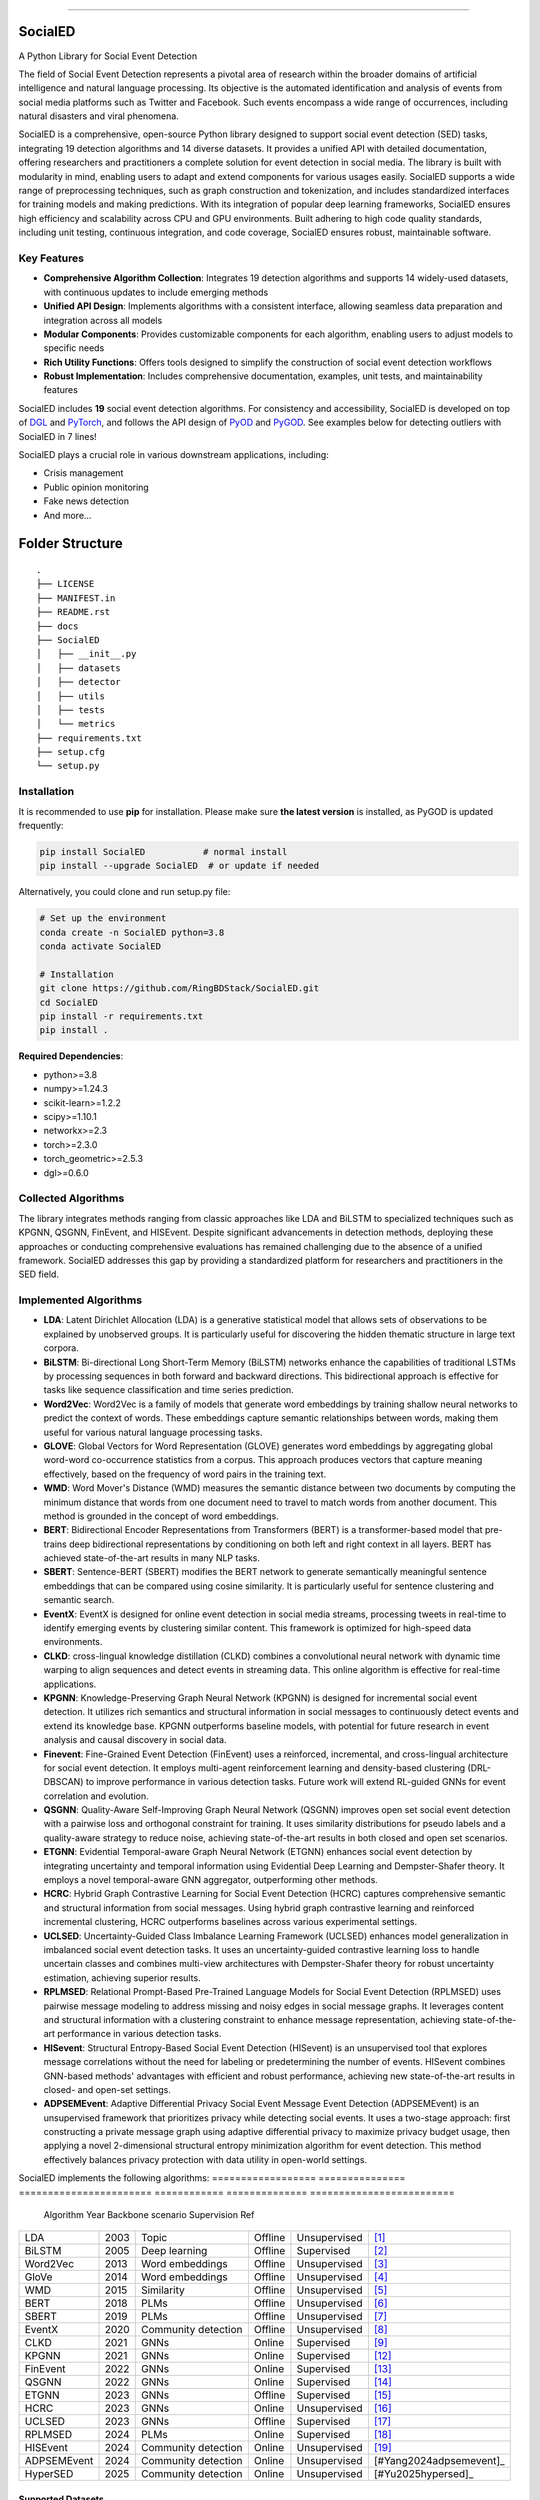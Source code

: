 .. image:: https://github.com/RingBDStack/SocialED/blob/main/docs/SocialED.png?raw=true
   :target: https://github.com/RingBDStack/SocialED/blob/main/docs/SocialED.png?raw=true
   :width: 1050
   :alt: SocialED Logo
   :align: center

|badge_pypi| |badge_docs| |badge_stars| |badge_forks| |badge_downloads| |badge_testing| |badge_coverage| |badge_license|

.. |badge_pypi| image:: https://img.shields.io/pypi/v/socialed.svg?color=brightgreen
   :target: https://pypi.org/project/SocialED/
   :alt: PyPI version

.. |badge_docs| image:: https://readthedocs.org/projects/socialed/badge/?version=latest
   :target: https://socialed.readthedocs.io/en/latest/?badge=latest
   :alt: Documentation status

.. |badge_stars| image:: https://img.shields.io/github/stars/RingBDStack/SocialED?style=flat
   :target: https://github.com/RingBDStack/SocialED/stargazers
   :alt: GitHub stars

.. |badge_forks| image:: https://img.shields.io/github/forks/RingBDStack/SocialED?style=flat
   :target: https://github.com/RingBDStack/SocialED/network
   :alt: GitHub forks

.. |badge_downloads| image:: https://static.pepy.tech/personalized-badge/SocialED?period=total&units=international_system&left_color=grey&right_color=blue&left_text=Downloads
   :target: https://pepy.tech/project/SocialED
   :alt: PyPI downloads
   
.. |badge_testing| image:: https://github.com/ChenBeici/SocialED/actions/workflows/testing.yml/badge.svg
   :target: https://github.com/ChenBeici/SocialED/actions/workflows/testing.yml
   :alt: testing

.. |badge_coverage| image:: https://coveralls.io/repos/github/pygod-team/pygod/badge.svg?branch=main
   :target: https://coveralls.io/github/pygod-team/pygod?branch=main
   :alt: Coverage Status

.. |badge_license| image:: https://img.shields.io/github/license/RingBDStack/SocialED.svg
   :target: https://github.com/RingBDStack/SocialED/blob/master/LICENSE
   :alt: License

.. |badge_codeql| image:: https://github.com/RingBDStack/SocialED/actions/workflows/codeql.yml/badge.svg
   :target: https://github.com/RingBDStack/SocialED/actions/workflows/codeql.yml
   :alt: CodeQL

-----




SocialED
========

A Python Library for Social Event Detection

The field of Social Event Detection represents a pivotal area of research within the broader domains of artificial 
intelligence and natural language processing. Its objective is the automated identification and analysis of events from 
social media platforms such as Twitter and Facebook. Such events encompass a wide range of occurrences, including natural 
disasters and viral phenomena.

SocialED is a comprehensive, open-source Python library designed to support social event detection (SED) tasks, integrating 19 detection algorithms and 14 diverse datasets. It provides a unified API with detailed documentation, offering researchers and practitioners a complete solution for event detection in social media. The library is built with modularity in mind, enabling users to adapt and extend components for various usages easily. SocialED supports a wide range of preprocessing techniques, such as graph construction and tokenization, and includes standardized interfaces for training models and making predictions. With its integration of popular deep learning frameworks, SocialED ensures high efficiency and scalability across CPU and GPU environments. Built adhering to high code quality standards, including unit testing, continuous integration, and code coverage, SocialED ensures robust, maintainable software.

Key Features
-----------

* **Comprehensive Algorithm Collection**: Integrates 19 detection algorithms and supports 14 widely-used datasets, with continuous updates to include emerging methods
* **Unified API Design**: Implements algorithms with a consistent interface, allowing seamless data preparation and integration across all models
* **Modular Components**: Provides customizable components for each algorithm, enabling users to adjust models to specific needs
* **Rich Utility Functions**: Offers tools designed to simplify the construction of social event detection workflows
* **Robust Implementation**: Includes comprehensive documentation, examples, unit tests, and maintainability features




SocialED includes **19** social event detection algorithms.
For consistency and accessibility, SocialED is developed on top of `DGL <https://www.dgl.ai/>`_ 
and `PyTorch <https://pytorch.org/>`_, and follows the API design of `PyOD <https://github.com/yzhao062/pyod>`_ 
and `PyGOD <https://github.com/pygod-team/pygod>`_.
See examples below for detecting outliers with SocialED in 7 lines!



SocialED plays a crucial role in various downstream applications, including:

* Crisis management
* Public opinion monitoring
* Fake news detection
* And more...


.. image:: https://github.com/RingBDStack/SocialED/blob/main/docs/API.png?raw=true
   :target: https://github.com/RingBDStack/SocialED/blob/main/docs/API.png?raw=true
   :width: 1050
   :alt: SocialED API
   :align: center





Folder Structure
================

::

   .
   ├── LICENSE
   ├── MANIFEST.in
   ├── README.rst
   ├── docs
   ├── SocialED
   │   ├── __init__.py
   │   ├── datasets    
   │   ├── detector  
   │   ├── utils
   │   ├── tests
   │   └── metrics  
   ├── requirements.txt
   ├── setup.cfg
   └── setup.py


Installation
------------



It is recommended to use **pip** for installation.
Please make sure **the latest version** is installed, as PyGOD is updated frequently:

.. code-block:: bash

   pip install SocialED           # normal install
   pip install --upgrade SocialED  # or update if needed


Alternatively, you could clone and run setup.py file:

.. code-block:: bash

    # Set up the environment
    conda create -n SocialED python=3.8
    conda activate SocialED

    # Installation
    git clone https://github.com/RingBDStack/SocialED.git
    cd SocialED
    pip install -r requirements.txt
    pip install .

**Required Dependencies**\ :

* python>=3.8
* numpy>=1.24.3
* scikit-learn>=1.2.2
* scipy>=1.10.1
* networkx>=2.3
* torch>=2.3.0
* torch_geometric>=2.5.3
* dgl>=0.6.0


Collected Algorithms
--------------------

The library integrates methods ranging from classic approaches like LDA and BiLSTM to specialized techniques such as KPGNN, QSGNN, FinEvent, and HISEvent. Despite significant advancements in detection methods, deploying these approaches or conducting comprehensive evaluations has remained challenging due to the absence of a unified framework. SocialED addresses this gap by providing a standardized platform for researchers and practitioners in the SED field.

Implemented Algorithms
----------------------


- **LDA**: Latent Dirichlet Allocation (LDA) is a generative statistical model that allows sets of observations to be explained by unobserved groups. It is particularly useful for discovering the hidden thematic structure in large text corpora.
- **BiLSTM**: Bi-directional Long Short-Term Memory (BiLSTM) networks enhance the capabilities of traditional LSTMs by processing sequences in both forward and backward directions. This bidirectional approach is effective for tasks like sequence classification and time series prediction.
- **Word2Vec**: Word2Vec is a family of models that generate word embeddings by training shallow neural networks to predict the context of words. These embeddings capture semantic relationships between words, making them useful for various natural language processing tasks.
- **GLOVE**: Global Vectors for Word Representation (GLOVE) generates word embeddings by aggregating global word-word co-occurrence statistics from a corpus. This approach produces vectors that capture meaning effectively, based on the frequency of word pairs in the training text.
- **WMD**: Word Mover's Distance (WMD) measures the semantic distance between two documents by computing the minimum distance that words from one document need to travel to match words from another document. This method is grounded in the concept of word embeddings.
- **BERT**: Bidirectional Encoder Representations from Transformers (BERT) is a transformer-based model that pre-trains deep bidirectional representations by conditioning on both left and right context in all layers. BERT has achieved state-of-the-art results in many NLP tasks.
- **SBERT**: Sentence-BERT (SBERT) modifies the BERT network to generate semantically meaningful sentence embeddings that can be compared using cosine similarity. It is particularly useful for sentence clustering and semantic search.
- **EventX**: EventX is designed for online event detection in social media streams, processing tweets in real-time to identify emerging events by clustering similar content. This framework is optimized for high-speed data environments.
- **CLKD**: cross-lingual knowledge distillation (CLKD) combines a convolutional neural network with dynamic time warping to align sequences and detect events in streaming data. This online algorithm is effective for real-time applications.
- **KPGNN**: Knowledge-Preserving Graph Neural Network (KPGNN) is designed for incremental social event detection. It utilizes rich semantics and structural information in social messages to continuously detect events and extend its knowledge base. KPGNN outperforms baseline models, with potential for future research in event analysis and causal discovery in social data.
- **Finevent**: Fine-Grained Event Detection (FinEvent) uses a reinforced, incremental, and cross-lingual architecture for social event detection. It employs multi-agent reinforcement learning and density-based clustering (DRL-DBSCAN) to improve performance in various detection tasks. Future work will extend RL-guided GNNs for event correlation and evolution.
- **QSGNN**: Quality-Aware Self-Improving Graph Neural Network (QSGNN) improves open set social event detection with a pairwise loss and orthogonal constraint for training. It uses similarity distributions for pseudo labels and a quality-aware strategy to reduce noise, achieving state-of-the-art results in both closed and open set scenarios.
- **ETGNN**: Evidential Temporal-aware Graph Neural Network (ETGNN) enhances social event detection by integrating uncertainty and temporal information using Evidential Deep Learning and Dempster-Shafer theory. It employs a novel temporal-aware GNN aggregator, outperforming other methods.
- **HCRC**: Hybrid Graph Contrastive Learning for Social Event Detection (HCRC) captures comprehensive semantic and structural information from social messages. Using hybrid graph contrastive learning and reinforced incremental clustering, HCRC outperforms baselines across various experimental settings.
- **UCLSED**: Uncertainty-Guided Class Imbalance Learning Framework (UCLSED) enhances model generalization in imbalanced social event detection tasks. It uses an uncertainty-guided contrastive learning loss to handle uncertain classes and combines multi-view architectures with Dempster-Shafer theory for robust uncertainty estimation, achieving superior results.
- **RPLMSED**: Relational Prompt-Based Pre-Trained Language Models for Social Event Detection (RPLMSED) uses pairwise message modeling to address missing and noisy edges in social message graphs. It leverages content and structural information with a clustering constraint to enhance message representation, achieving state-of-the-art performance in various detection tasks.
- **HISevent**: Structural Entropy-Based Social Event Detection (HISevent) is an unsupervised tool that explores message correlations without the need for labeling or predetermining the number of events. HISevent combines GNN-based methods' advantages with efficient and robust performance, achieving new state-of-the-art results in closed- and open-set settings.
- **ADPSEMEvent**: Adaptive Differential Privacy Social Event Message Event Detection (ADPSEMEvent) is an unsupervised framework that prioritizes privacy while detecting social events. It uses a two-stage approach: first constructing a private message graph using adaptive differential privacy to maximize privacy budget usage, then applying a novel 2-dimensional structural entropy minimization algorithm for event detection. This method effectively balances privacy protection with data utility in open-world settings.



SocialED implements the following algorithms:
==================  ===============  =======================  ============  ==============  =========================
     Algorithm            Year             Backbone           scenario      Supervision              Ref
==================  ===============  =======================  ============  ==============  =========================
        LDA               2003             Topic              Offline       Unsupervised    [#Blei2003lda]_
      BiLSTM              2005        Deep learning           Offline       Supervised      [#Graves2005bilstm]_
     Word2Vec             2013        Word embeddings         Offline       Unsupervised    [#Mikolov2013word2vec]_
       GloVe              2014        Word embeddings         Offline       Unsupervised    [#Pennington2014glove]_
        WMD               2015          Similarity            Offline       Unsupervised    [#Kusner2015wmd]_
       BERT               2018             PLMs               Offline       Unsupervised    [#Devlin2018bert]_
      SBERT               2019             PLMs               Offline       Unsupervised    [#Reimers2019sbert]_
      EventX              2020        Community detection     Offline       Unsupervised    [#Liu2020eventx]_
       CLKD               2021             GNNs               Online        Supervised      [#Ren2021clkd]_
      KPGNN               2021             GNNs               Online        Supervised      [#Cao2021kpgnn]_
     FinEvent             2022             GNNs               Online        Supervised      [#Peng2022finevent]_
      QSGNN               2022             GNNs               Online        Supervised      [#Ren2022qsgnn]_
      ETGNN               2023             GNNs               Offline       Supervised      [#Ren2023etgnn]_
       HCRC               2023             GNNs               Online        Unsupervised    [#Guo2023hcrc]_
      UCLSED              2023             GNNs               Offline       Supervised      [#Ren2023uclsad]_
     RPLMSED              2024             PLMs               Online        Supervised      [#Li2024rplmsed]_
     HISEvent             2024        Community detection     Online        Unsupervised    [#Cao2024hisevent]_
   ADPSEMEvent            2024        Community detection     Online        Unsupervised    [#Yang2024adpsemevent]_
     HyperSED             2025        Community detection     Online        Unsupervised    [#Yu2025hypersed]_
==================  ===============  =======================  ============  ==============  =========================




Supported Datasets
^^^^^^^^^^^^^^^^^


-   **Event2012**: Events2012 dataset contains 68,841 annotated English tweets covering 503 different event categories, encompassing tweets over a consecutive 29-day period.
-   **Event2018**: Events2018 includes 64,516 annotated French tweets covering 257 different event categories, with data spanning over a consecutive 23-day period.
-   **Arabic_Twitter**: Arabic-Twitter dataset comprises 9,070 annotated Arabic tweets, covering seven catastrophic-class events from various periods.
-   **MAVEN**: MAVEN contains 10,242 annotated English texts covering 164 different event types. It is designed to facilitate the development of robust event detection models across a wide variety of domains.
-   **CrisisLexT26**: CrisisLexT26 consists of 27,933 tweets related to 26 different crisis events. The dataset is used to study information dissemination and event detection in social media during emergencies.
-   **CrisisLexT6**: CrisisLexT6 contains 60,082 tweets focused on 6 major crisis events. It provides valuable insights into public response and information spread during crises through annotated social media data.
-   **CrisisMMD**: CrisisMMD includes 18,082 manually annotated tweets collected during 7 major natural disasters in 2017, including earthquakes, hurricanes, wildfires, and floods from different parts of the world.
-   **CrisisNLP**: CrisisNLP comprises 25,976 crisis-related tweets covering 11 different events. The dataset includes human-labeled tweets, dictionaries, word embeddings and related tools for crisis information analysis.
-   **HumAID**: HumAID contains 76,484 manually annotated tweets collected during 19 major natural disaster events from 2016 to 2019, including earthquakes, hurricanes, wildfires, and floods across different regions.
-   **Mix_data**: A combined dataset containing multiple crisis-related tweet collections:
    - **ICWSM2018**: 21,571 human-labeled tweets from the 2015 Nepal earthquake and 2013 Queensland floods
    - **ISCRAM2013**: 4,676 labeled tweets from the 2011 Joplin tornado  
    - **ISCRAM2018**: 49,804 tweets from Hurricanes Harvey, Irma, and Maria in 2017
    - **BigCrisisData**: 2,438 tweets with crisis-related classifications
-   **KBP**: KBP contains 85,569 texts covering 100 different event types. It focuses on extracting structured event information and serves as a benchmark dataset for information extraction systems.
-   **Event2012_100**: Event2012_100 contains 100 events with a total of 15,019 tweets, where the maximal event comprises 2,377 tweets, and the minimally has 55 tweets, with an imbalance ratio of approximately 43.
-   **Event2018_100**: Event2018_100 contains 100 events with a total of 19,944 tweets, where the maximal event comprises 4,189 tweets and the minimally has 27 tweets, an imbalance ratio of approximately 155.
-   **Arabic_7**: Arabic_7 contains 100 events with a total of 3,022 tweets, where the maximal event comprises 312 tweets and the minimally has 7 tweets, with an imbalance ratio of approximately 44.


Dataset
-------

===================  =============  ==============  =============  ===========
Dataset              Language       Events          Texts          Long tail
===================  =============  ==============  =============  ===========
Event2012            English        503             68,841         No
Event2018            French         257             64,516         No
Arabic_Twitter       Arabic         7               9,070          No
MAVEN                English        164             10,242         No
CrisisLexT26         English        26              27,933         No
CrisisLexT6          English        6               60,082         No
CrisisMMD            English        7               18,082         No
CrisisNLP            English        11              25,976         No
HumAID               English        19              76,484         No
Mix_Data             English        5               78,489         No
KBP                  English        100             85,569         No
Event2012_100        English        100             15,019         Yes
Event2018_100        French         100             19,944         Yes
Arabic_7             Arabic         7               3,022          Yes
===================  =============  ==============  =============  ===========


Library Design and Implementation
-------------------------------

Dependencies and Technology Stack
^^^^^^^^^^^^^^^^^^^^^^^^^^^^^^

SocialED is compatible with Python 3.8 and above, and leverages well-established deep learning frameworks like PyTorch and Hugging Face Transformers for efficient model training and inference, supporting both CPU and GPU environments. In addition to these core frameworks, SocialED also integrates NumPy, SciPy, and scikit-learn for data manipulation, numerical operations, and machine learning tasks, ensuring versatility and performance across a range of workflows.

Unified API Design
^^^^^^^^^^^^^^^

Inspired by the API designs of established frameworks, we developed a unified API for all detection algorithms in SocialED:

1. ``preprocess`` provides a flexible framework for handling various preprocessing tasks, such as graph construction and tokenization
2. ``fit`` trains the detection algorithms on the preprocessed data, adjusting model parameters and generating necessary statistics for predictions
3. ``detection`` uses the trained model to identify events from the input data, returning the detected events
4. ``evaluate`` assesses the performance of the detection results by comparing predictions with ground truth data, providing metrics like precision, recall and F1-score

Example Usage
^^^^^^^^^^^^

.. code-block:: python

    from SocialED.dataset import MAVEN                 # Load the dataset
    dataset = MAVEN().load_data()   # Load "arabic_twitter" dataset
    
    from SocialED.detector import KPGNN        # Import KPGNN model
    args = args_define().args                  # Get training arguments
    kpgnn = KPGNN(args, dataset)              # Initialize KPGNN model
    
    kpgnn.preprocess()                        # Preprocess data
    kpgnn.fit()                               # Train the model
    pres, trus = kpgnn.detection()            # Detect events
    kpgnn.evaluate(pres, trus)                # Evaluate detection results

Modular Design and Utility Functions
^^^^^^^^^^^^^^^^^^^^^^^^^^^^^^^^^

SocialED is built with a modular design to improve reusability and reduce redundancy. It organizes social event detection into distinct modules:

* ``preprocessing``
* ``modeling``
* ``evaluation``


The library provides several utility functions including:

* ``utils.tokenize_text`` and ``utils.construct_graph`` for data preprocessing
* ``metric`` for evaluation metrics
* ``utils.load_data`` for built-in datasets

Library Robustness and Accessibility
----------------------------------

Quality and Reliability
^^^^^^^^^^^^^^^^^^^^

* Built with robustness and high-quality standards
* Continuous integration through GitHub Actions
* Automated testing across Python versions and operating systems
* >99% code coverage
* PyPI-compatible and PEP 625 compliant
* Follows PEP 8 style guide

Accessibility and Community Support
^^^^^^^^^^^^^^^^^^^^^^^^^^^^^

* Detailed API documentation on Read the Docs
* Step-by-step guides and tutorials
* Intuitive API design inspired by scikit-learn
* Open-source project hosted on GitHub
* Easy issue-reporting mechanism
* Clear contribution guidelines

Future Development Plans
----------------------

1. **Expanding Algorithms and Datasets**
   * Integrating advanced algorithms
   * Expanding datasets across languages, fields, and cultures

2. **Enhancing Intelligent Functions**
   * Automated machine learning for model selection
   * Hyperparameter optimization

3. **Supporting Real-time Detection**
   * Enhanced real-time event detection
   * Trend analysis capabilities
   * Support for streaming data




References
----------
.. [#Blei2003lda] Blei, D.M., Ng, A.Y., and Jordan, M.I., 2003. Latent Dirichlet allocation. Journal of Machine Learning Research, 3(Jan), pp. 993-1022.

.. [#Graves2005bilstm] Graves, A., and Schmidhuber, J., 2005. Framewise phoneme classification with bidirectional LSTM and other neural network architectures. Neural Networks, 18(5-6), pp. 602-610. Elsevier.

.. [#Mikolov2013word2vec] Mikolov, T., Chen, K., Corrado, G., and Dean, J., 2013. Efficient estimation of word representations in vector space. arXiv preprint arXiv:1301.3781.

.. [#Pennington2014glove] Pennington, J., Socher, R., and Manning, C.D., 2014. GloVe: Global Vectors for Word Representation. In Proceedings of the 2014 Conference on Empirical Methods in Natural Language Processing (EMNLP), pp. 1532-1543. Association for Computational Linguistics.

.. [#Kusner2015wmd] Kusner, M., Sun, Y., Kolkin, N., and Weinberger, K., 2015. From word embeddings to document distances. In International Conference on Machine Learning, pp. 957-966. PMLR.

.. [#Devlin2018bert] Devlin, J., Chang, M.-W., Lee, K., and Toutanova, K., 2018. BERT: Pre-training of deep bidirectional transformers for language understanding. arXiv preprint arXiv:1810.04805.

.. [#Reimers2019sbert] Reimers, N., and Gurevych, I., 2019. Sentence-BERT: Sentence embeddings using Siamese BERT-networks. In Proceedings of the 2019 Conference on Empirical Methods in Natural Language Processing and the 9th International Joint Conference on Natural Language Processing (EMNLP-IJCNLP), pp. 3980-3990. Association for Computational Linguistics.

.. [#Liu2020eventx] Liu, B., Han, F.X., Niu, D., Kong, L., Lai, K., and Xu, Y., 2020. Story forest: Extracting events and telling stories from breaking news. ACM Transactions on Knowledge Discovery from Data (TKDD), 14(3), pp. 1-28. ACM New York, NY, USA.

.. [#Ren2021clkd] Ren, J., Peng, H., Jiang, L., Wu, J., Tong, Y., Wang, L., Bai, X., Wang, B., and Yang, Q., 2021. Transferring knowledge distillation for multilingual social event detection. arXiv preprint arXiv:2108.03084.

.. [#Cui2021mvgan] Cui, W., Zhang, Y., Liu, Z., and Yu, P.S., 2021. MVGAN: A Multi-view Graph Generative Adversarial Network for Anomaly Detection. In Proceedings of the 2021 IEEE International Conference on Big Data (Big Data), pp. 4513-4522. IEEE.

.. [#Peng2021ppgcn] Peng, H., Wu, J., Cao, Y., Dou, Y., Li, J., and Yu, P.S., 2021. PP-GCN: Privacy-Preserving Graph Convolutional Networks for Social Event Detection. In Proceedings of the Web Conference 2021, pp. 3383-3395.

.. [#Cao2021kpgnn] Cao, Y., Peng, H., Wu, J., Dou, Y., Li, J., and Yu, P.S., 2021. Knowledge-preserving incremental social event detection via heterogeneous GNNs. In Proceedings of the Web Conference 2021, pp. 3383-3395.

.. [#Peng2022finevent] Peng, H., Li, J., Gong, Q., Song, Y., Ning, Y., Lai, K., and Yu, P.S., 2019. Fine-grained event categorization with heterogeneous graph convolutional networks. arXiv preprint arXiv:1906.04580.

.. [#Ren2022qsgnn] Ren, J., Jiang, L., Peng, H., Cao, Y., Wu, J., Yu, P.S., and He, L., 2022. From known to unknown: Quality-aware self-improving graph neural network for open set social event detection. In Proceedings of the 31st ACM International Conference on Information & Knowledge Management, pp. 1696-1705.

.. [#Ren2023etgnn] Ren, J., Jiang, L., Peng, H., Liu, Z., Wu, J., and Yu, P.S., 2022. Evidential temporal-aware graph-based social event detection via Dempster-Shafer theory. In 2022 IEEE International Conference on Web Services (ICWS), pp. 331-336. IEEE.

.. [#Guo2023hcrc] Guo, Y., Zang, Z., Gao, H., Xu, X., Wang, R., Liu, L., and Li, J., 2024. Unsupervised social event detection via hybrid graph contrastive learning and reinforced incremental clustering. Knowledge-Based Systems, 284, p. 111225. Elsevier.

.. [#Ren2023uclsad] Ren, J., Jiang, L., Peng, H., Liu, Z., Wu, J., and Yu, P.S., 2023. Uncertainty-guided boundary learning for imbalanced social event detection. IEEE Transactions on Knowledge and Data Engineering. IEEE.

.. [#Li2024rplmsed] Li, P., Yu, X., Peng, H., Xian, Y., Wang, L., Sun, L., Zhang, J., and Yu, P.S., 2024. Relational Prompt-based Pre-trained Language Models for Social Event Detection. arXiv preprint arXiv:2404.08263.

.. [#Cao2024hisevent] Cao, Y., Peng, H., Yu, Z., and Philip, S.Y., 2024. Hierarchical and incremental structural entropy minimization for unsupervised social event detection. In Proceedings of the AAAI Conference on Artificial Intelligence, 38(8), pp. 8255-8264.

.. [#liu2024pygod] Liu, K., Dou, Y., Ding, X., Hu, X., Zhang, R., Peng, H., Sun, L., and Yu, P.S., 2024. PyGOD: A Python library for graph outlier detection. Journal of Machine Learning Research, 25(141), pp. 1-9.

.. [#zhao2019pyod] Zhao, Y., Nasrullah, Z., and Li, Z., 2019. PyOD: A python toolbox for scalable outlier detection. Journal of Machine Learning Research, 20(96), pp. 1-7.

.. [#wang2020maven] Wang, X., Wang, Z., Han, X., Jiang, W., Han, R., Liu, Z., Li, J., Li, P., Lin, Y., and Zhou, J., 2020. MAVEN: A massive general domain event detection dataset. arXiv preprint arXiv:2004.13590.

.. [#mcminn2013event2012] McMinn, A.J., Moshfeghi, Y., and Jose, J.M., 2013. Building a large-scale corpus for evaluating event detection on Twitter. In Proceedings of the 22nd ACM International Conference on Information & Knowledge Management, pp. 409-418.

.. [#mazoyer2020event2018] Mazoyer, B., Cagé, J., Hervé, N., and Hudelot, C., 2020. A French corpus for event detection on Twitter. European Language Resources Association (ELRA).


